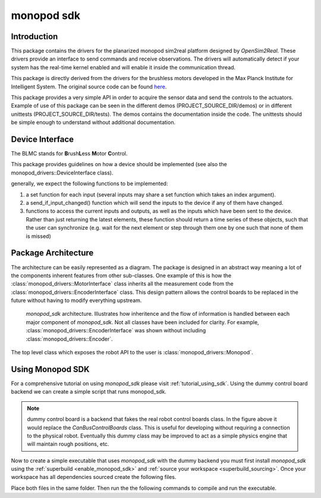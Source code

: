 .. _monopod_sdk_software_docs:

===========
monopod sdk
===========

Introduction
============

This package contains the drivers for the planarized monopod sim2real platform
designed by `OpenSim2Real`. These drivers provide an interface to send commands and
receive observations. The drivers will automatically detect if your system has the
real-time kernel enabled and will enable it inside the communication thread.

This package is directly derived from the drivers for the brushless
motors developed in the Max Planck Institute for Intelligent System. The original
source code can be found `here <https://github.com/open-dynamic-robot-initiative/blmc_drivers>`_\ .

This package provides a very simple API in order to acquire the sensor data and send
the controls to the actuators.
Example of use of this package can be seen in the different demos
(PROJECT_SOURCE_DIR/demos) or in different unittests (PROJECT_SOURCE_DIR/tests).
The demos contains the documentation inside the code. The unittests should be
simple enough to understand without additional documentation.

Device Interface
================

The BLMC stands for **B**\ rush\ **L**\ ess **M**\ otor **C**\ ontrol.

This package provides guidelines on how a device should
be implemented (see also the monopod_drivers::DeviceInterface class).

generally, we expect the following functions to be implemented:

1.  a set function for each input (several inputs may share a set function
    which takes an index argument).
2.  a send_if_input_changed() function which will send the inputs to the
    device if any of them have changed.
3.  functions to access the current inputs and outputs, as well as the
    inputs which have been sent to the device. Rather than just returning
    the latest elements, these function should return a time series
    of these objects, such that the user can synchronize (e.g. wait for
    the next element or step through them one by one such that none of them is
    missed)

Package Architecture
====================

The architecture can be easily represented as a diagram. The package is designed
in an abstract way meaning a lot of the components inherent features from other sub-classes.
One example of this is how the :class:`monopod_drivers::MotorInterface` class inherits all the measurement code from
the :class:`monopod_drivers::EncoderInterface` class. This design pattern allows the control boards to be replaced in
the future without having to modify everything upstream.

.. figure:: media/website-monopod_sdk.drawio.png

  `monopod_sdk` architecture. Illustrates how inheritence and the flow of information
  is handled between each major component of `monopod_sdk`. Not all classes have been included
  for clarity. For example, :class:`monopod_drivers::EncoderInterface` was shown without including
  :class:`monopod_drivers::Encoder`.

The top level class which exposes the robot API to the user is :class:`monopod_drivers::Monopod`.

Using Monopod SDK
=================

For a comprehensive tutorial on using `monopod_sdk` please visit :ref:`tutorial_using_sdk`. Using
the dummy control board backend we can create a simple script that runs monopod_sdk.

.. note::

  dummy control board is a backend that fakes the real robot control boards class. In the
  figure above it would replace the `CanBusControlBoards` class. This is useful for developing
  without requiring a connection to the physical robot. Eventually this dummy class may be improved
  to act as a simple physics engine that will maintain rough positions, etc.


Now to create a simple executable that uses `monopod_sdk` with the dummy backend you must first
install `monopod_sdk` using the :ref:`superbuild <enable_monopod_sdk>` and
:ref:`source your workspace <superbuild_sourcing>`. Once your workspace has all dependencies
sourced create the following files.

.. tabs::
  .. group-tab:: example.cpp

    .. code-block:: cpp

      #include <math.h>
      #include <monopod_sdk/monopod.hpp>

      #include <atomic>
      #include <fstream>
      #include <signal.h>

      /**
      * @brief This boolean is here to kill cleanly the application upon ctrl+c
      */
      std::atomic_bool StopDemos(false);

      /**
      * @brief This function is the callback upon a ctrl+c call from the terminal.
      *
      * @param s
      */
      void my_handler(int) { StopDemos = true; }

      int main(int, char **) {
      	// make sure we catch the ctrl+c signal to kill the application properly.
      	struct sigaction sigIntHandler;
      	sigIntHandler.sa_handler = my_handler;
      	sigemptyset(&sigIntHandler.sa_mask);
      	sigIntHandler.sa_flags = 0;
      	sigaction(SIGINT, &sigIntHandler, NULL);
      	StopDemos = false;

      	monopod_drivers::Monopod monopod;
      	rt_printf("controllers are set up \n");

      	monopod.initialize(monopod_drivers::Mode::MOTOR_BOARD, /*dummy_mode=*/ true);
      	rt_printf("initialized monopod sdk in dummy mode \n");


      	// Set up max torque target (clamps it to this)
      	monopod.set_max_torque_target(1.5, monopod_drivers::hip_joint);
      	monopod.set_max_torque_target(1.5, monopod_drivers::knee_joint);

      	// example of joint position limit
      	monopod.set_joint_position_limit(/*max=*/ 15, /*min=*/ 15, /*joint_index=*/ monopod_drivers::hip_joint);

      	// Starting safety loops which enforces joint limits
      	monopod.start_safety_loop();

      	/**
      	If monopod entered safemode (limit reached). Physically reset the limits then run,
      	monopod.reset(false); \\move_to_zero=false is parameter
      	*/

      	while (!StopDemos) {

      		// Printing Status
      		rt_printf("\33[H\33[2J"); // clear screen
      		monopod.print();          // print info

      		// Get position Data example
      		auto pos_data = monopod.get_positions().value();

      		fflush(stdout);
      		real_time_tools::Timer::sleep_sec(0.5);

      	} // endwhile

      	return 0;
      }


  .. group-tab:: CMakeLists.txt

    .. code-block:: cmake

      cmake_minimum_required(VERSION 3.16)
      project(ExampleWithMonopod VERSION 1.0)

      set(CMAKE_CXX_STANDARD 17)
      set(CMAKE_CXX_STANDARD_REQUIRED ON)

      find_package(MonopodSdk REQUIRED)

      add_executable(ExampleWithMonopod example.cpp)

      target_link_libraries(ExampleWithMonopod PRIVATE MonopodSdk::MonopodSdk)


Place both files in the same folder. Then run the the following commands to compile and run the executable.
